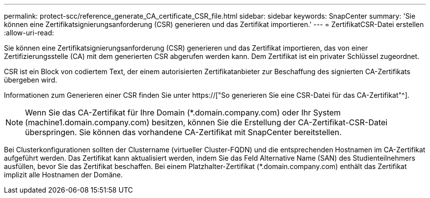 ---
permalink: protect-scc/reference_generate_CA_certificate_CSR_file.html 
sidebar: sidebar 
keywords: SnapCenter 
summary: 'Sie können eine Zertifikatsignierungsanforderung (CSR) generieren und das Zertifikat importieren.' 
---
= ZertifikatCSR-Datei erstellen
:allow-uri-read: 


[role="lead"]
Sie können eine Zertifikatsignierungsanforderung (CSR) generieren und das Zertifikat importieren, das von einer Zertifizierungsstelle (CA) mit dem generierten CSR abgerufen werden kann. Dem Zertifikat ist ein privater Schlüssel zugeordnet.

CSR ist ein Block von codiertem Text, der einem autorisierten Zertifikatanbieter zur Beschaffung des signierten CA-Zertifikats übergeben wird.

Informationen zum Generieren einer CSR finden Sie unter https://["So generieren Sie eine CSR-Datei für das CA-Zertifikat"^].


NOTE: Wenn Sie das CA-Zertifikat für Ihre Domain (*.domain.company.com) oder Ihr System (machine1.domain.company.com) besitzen, können Sie die Erstellung der CA-Zertifikat-CSR-Datei überspringen. Sie können das vorhandene CA-Zertifikat mit SnapCenter bereitstellen.

Bei Clusterkonfigurationen sollten der Clustername (virtueller Cluster-FQDN) und die entsprechenden Hostnamen im CA-Zertifikat aufgeführt werden. Das Zertifikat kann aktualisiert werden, indem Sie das Feld Alternative Name (SAN) des Studienteilnehmers ausfüllen, bevor Sie das Zertifikat beschaffen. Bei einem Platzhalter-Zertifikat (*.domain.company.com) enthält das Zertifikat implizit alle Hostnamen der Domäne.
